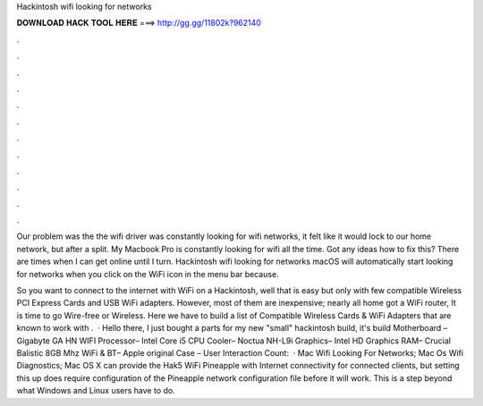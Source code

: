 Hackintosh wifi looking for networks



𝐃𝐎𝐖𝐍𝐋𝐎𝐀𝐃 𝐇𝐀𝐂𝐊 𝐓𝐎𝐎𝐋 𝐇𝐄𝐑𝐄 ===> http://gg.gg/11802k?962140



.



.



.



.



.



.



.



.



.



.



.



.

Our problem was the the wifi driver was constantly looking for wifi networks, it felt like it would lock to our home network, but after a split. My Macbook Pro is constantly looking for wifi all the time. Got any ideas how to fix this? There are times when I can get online until I turn. Hackintosh wifi looking for networks macOS will automatically start looking for networks when you click on the WiFi icon in the menu bar because.

So you want to connect to the internet with WiFi on a Hackintosh, well that is easy but only with few compatible Wireless PCI Express Cards and USB WiFi adapters. However, most of them are inexpensive; nearly all home got a WiFi router, It is time to go Wire-free or Wireless. Here we have to build a list of Compatible Wireless Cards & WiFi Adapters that are known to work with .  · Hello there, I just bought a parts for my new "small" hackintosh build, it's build Motherboard – Gigabyte GA HN WIFI Processor– Intel Core i5 CPU Cooler– Noctua NH-L9i Graphics– Intel HD Graphics RAM– Crucial Balistic 8GB Mhz WiFi & BT– Apple original Case – User Interaction Count:   · Mac Wifi Looking For Networks; Mac Os Wifi Diagnostics; Mac OS X can provide the Hak5 WiFi Pineapple with Internet connectivity for connected clients, but setting this up does require configuration of the Pineapple network configuration file before it will work. This is a step beyond what Windows and Linux users have to do.
